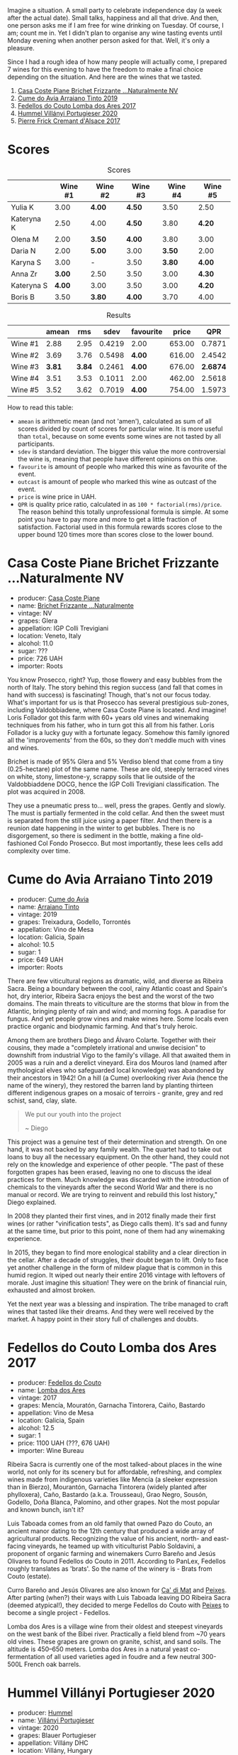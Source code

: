 [[file:/images/2022-09-06-wine-oclock/2022-09-07-08-52-35-451815F1-CFF2-45CD-9047-CCC219C9662A-1-105-c.webp]]

Imagine a situation. A small party to celebrate independence day (a week after the actual date). Small talks, happiness and all that drive. And then, one person asks me if I am free for wine drinking on Tuesday. Of course, I am; count me in. Yet I didn't plan to organise any wine tasting events until Monday evening when another person asked for that. Well, it's only a pleasure.

Since I had a rough idea of how many people will actually come, I prepared 7 wines for this evening to have the freedom to make a final choice depending on the situation. And here are the wines that we tasted.

1. [[barberry:/wines/f07b112f-031d-490c-9c51-8af5fab9cede][Casa Coste Piane Brichet Frizzante ...Naturalmente NV]]
2. [[barberry:/wines/bfde04c3-3a3b-4e38-9448-21bf3f5d52a3][Cume do Avia Arraiano Tinto 2019]]
3. [[barberry:/wines/5599b29d-ec02-4869-8d18-1e2eff71636e][Fedellos do Couto Lomba dos Ares 2017]]
4. [[barberry:/wines/8f805b5f-b9d2-4b27-9f99-3ffa0e66d195][Hummel Villányi Portugieser 2020]]
5. [[barberry:/wines/6ff8d6e2-d7c2-4ab2-b560-207caa4b3956][Pierre Frick Cremant d'Alsace 2017]]

* Scores
:PROPERTIES:
:ID:                     61e88290-ba1b-4470-bc81-378dcebc11ba
:END:

#+attr_html: :class tasting-scores
#+caption: Scores
#+results: scores
|            | Wine #1 | Wine #2 | Wine #3 | Wine #4 | Wine #5 |
|------------+---------+---------+---------+---------+---------|
| Yulia K    |    3.00 | *4.00*  | *4.50*  |    3.50 | 2.50    |
| Kateryna K |    2.50 | 4.00    | *4.50*  |    3.80 | *4.20*  |
| Olena M    |    2.00 | *3.50*  | *4.00*  |    3.80 | 3.00    |
| Daria N    |    2.00 | *5.00*  | 3.00    |  *3.50* | 2.00    |
| Karyna S   |    3.00 | -       | 3.50    |  *3.80* | *4.00*  |
| Anna Zr    |  *3.00* | 2.50    | 3.50    |    3.00 | *4.30*  |
| Kateryna S |  *4.00* | 3.00    | 3.50    |    3.00 | *4.20*  |
| Boris B    |    3.50 | *3.80*  | *4.00*  |    3.70 | 4.00    |

#+attr_html: :class tasting-scores :rules groups :cellspacing 0 :cellpadding 6
#+caption: Results
#+results: summary
|         |  amean |    rms |   sdev | favourite |  price |      QPR |
|---------+--------+--------+--------+-----------+--------+----------|
| Wine #1 |   2.88 |   2.95 | 0.4219 | 2.00      | 653.00 |   0.7871 |
| Wine #2 |   3.69 |   3.76 | 0.5498 | *4.00*    | 616.00 |   2.4542 |
| Wine #3 | *3.81* | *3.84* | 0.2461 | *4.00*    | 676.00 | *2.6874* |
| Wine #4 |   3.51 |   3.53 | 0.1011 | 2.00      | 462.00 |   2.5618 |
| Wine #5 |   3.52 |   3.62 | 0.7019 | *4.00*    | 754.00 |   1.5973 |

How to read this table:

- =amean= is arithmetic mean (and not 'amen'), calculated as sum of all scores divided by count of scores for particular wine. It is more useful than =total=, because on some events some wines are not tasted by all participants.
- =sdev= is standard deviation. The bigger this value the more controversial the wine is, meaning that people have different opinions on this one.
- =favourite= is amount of people who marked this wine as favourite of the event.
- =outcast= is amount of people who marked this wine as outcast of the event.
- =price= is wine price in UAH.
- =QPR= is quality price ratio, calculated in as =100 * factorial(rms)/price=. The reason behind this totally unprofessional formula is simple. At some point you have to pay more and more to get a little fraction of satisfaction. Factorial used in this formula rewards scores close to the upper bound 120 times more than scores close to the lower bound.

* Casa Coste Piane Brichet Frizzante ...Naturalmente NV
:PROPERTIES:
:ID:                     ea1ea5b2-44f5-40e4-a403-d82e1f596522
:END:

#+attr_html: :class bottle-right
[[file:/images/2022-09-06-wine-oclock/2022-09-07-09-53-19-189E4BF5-84AA-439B-A919-AAAB8080FCFB-1-105-c.webp]]

- producer: [[barberry:/producers/31385926-6778-424b-b91a-a2560eea4842][Casa Coste Piane]]
- name: [[barberry:/wines/f07b112f-031d-490c-9c51-8af5fab9cede][Brichet Frizzante ...Naturalmente]]
- vintage: NV
- grapes: Glera
- appellation: IGP Colli Trevigiani
- location: Veneto, Italy
- alcohol: 11.0
- sugar: ???
- price: 726 UAH
- importer: Roots

You know Prosecco, right? Yup, those flowery and easy bubbles from the north of Italy. The story behind this region success (and fall that comes in hand with success) is fascinating! Though, that's not our focus today. What's important for us is that Prosecco has several prestigious sub-zones, including Valdobbiadene, where Casa Coste Piane is located. And imagine! Loris Follador got this farm with 60+ years old vines and winemaking techniques from his father, who in turn got this all from his father. Loris Follador is a lucky guy with a fortunate legacy. Somehow this family ignored all the 'improvements' from the 60s, so they don't meddle much with vines and wines.

Brichet is made of 95% Glera and 5% Verdiso blend that come from a tiny (0.25-hectare) plot of the same name. These are old, steeply terraced vines on white, stony, limestone-y, scrappy soils that lie outside of the Valdobbiaddene DOCG, hence the IGP Colli Trevigiani classification. The plot was acquired in 2008.

They use a pneumatic press to... well, press the grapes. Gently and slowly. The must is partially fermented in the cold cellar. And then the sweet must is separated from the still juice using a paper filter. And then there is a reunion date happening in the winter to get bubbles. There is no disgorgement, so there is sediment in the bottle, making a fine old-fashioned Col Fondo Prosecco. But most importantly, these lees cells add complexity over time.

* Cume do Avia Arraiano Tinto 2019
:PROPERTIES:
:ID:                     efa8e460-5b42-49a3-9f7b-a9a04eb856cb
:END:

#+attr_html: :class bottle-right
[[file:/images/2022-09-06-wine-oclock/2022-09-07-09-53-42-805A0F50-5283-4565-9B21-4AAC2EC76ED1-1-105-c.webp]]

- producer: [[barberry:/producers/1a59a1cb-fe8a-4724-b084-c5eef925d567][Cume do Avia]]
- name: [[barberry:/wines/bfde04c3-3a3b-4e38-9448-21bf3f5d52a3][Arraiano Tinto]]
- vintage: 2019
- grapes: Treixadura, Godello, Torrontés
- appellation: Vino de Mesa
- location: Galicia, Spain
- alcohol: 10.5
- sugar: 1
- price: 649 UAH
- importer: Roots

There are few viticultural regions as dramatic, wild, and diverse as Ribeira Sacra. Being a boundary between the cool, rainy Atlantic coast and Spain's hot, dry interior, Ribeira Sacra enjoys the best and the worst of the two domains. The main threats to viticulture are the storms that blow in from the Atlantic, bringing plenty of rain and wind; and morning fogs. A paradise for fungus. And yet people grow vines and make wines here. Some locals even practice organic and biodynamic farming. And that's truly heroic.

Among them are brothers Diego and Álvaro Colarte. Together with their cousins, they made a "completely irrational and unwise decision" to downshift from industrial Vigo to the family's village. All that awaited them in 2005 was a ruin and a derelict vineyard. Eira dos Mouros land (named after mythological elves who safeguarded local knowledge) was abandoned by their ancestors in 1942! On a hill (a Cume) overlooking river Avia (hence the name of the winery), they restored the barren land by planting thirteen different indigenous grapes on a mosaic of terroirs - granite, grey and red schist, sand, clay, slate.

#+begin_quote
We put our youth into the project

~ Diego
#+end_quote

This project was a genuine test of their determination and strength. On one hand, it was not backed by any family wealth. The quartet had to take out loans to buy all the necessary equipment. On the other hand, they could not rely on the knowledge and experience of other people. "The past of these forgotten grapes has been erased, leaving no one to discuss the ideal practices for them. Much knowledge was discarded with the introduction of chemicals to the vineyards after the second World War and there is no manual or record. We are trying to reinvent and rebuild this lost history," Diego explained.

In 2008 they planted their first vines, and in 2012 finally made their first wines (or rather "vinification tests", as Diego calls them). It's sad and funny at the same time, but prior to this point, none of them had any winemaking experience.

In 2015, they began to find more enological stability and a clear direction in the cellar. After a decade of struggles, their doubt began to lift. Only to face yet another challenge in the form of mildew plague that is common in this humid region. It wiped out nearly their entire 2016 vintage with leftovers of morale. Just imagine this situation! They were on the brink of financial ruin, exhausted and almost broken.

Yet the next year was a blessing and inspiration. The tribe managed to craft wines that tasted like their dreams. And they were well received by the market. A happy point in their story full of challenges and doubts.

* Fedellos do Couto Lomba dos Ares 2017
:PROPERTIES:
:ID:                     ebbe1899-190d-4ce7-b466-b7e505b2582e
:END:

#+attr_html: :class bottle-right
[[file:/images/2022-09-06-wine-oclock/2022-09-07-09-54-00-E809154C-F58A-4F04-A02D-4D20E1C204CC-1-105-c.webp]]

- producer: [[barberry:/producers/0608acc9-e36c-4cff-970e-0f2489d3011a][Fedellos do Couto]]
- name: [[barberry:/wines/5599b29d-ec02-4869-8d18-1e2eff71636e][Lomba dos Ares]]
- vintage: 2017
- grapes: Mencía, Mouratón, Garnacha Tintorera, Caiño, Bastardo
- appellation: Vino de Mesa
- location: Galicia, Spain
- alcohol: 12.5
- sugar: 1
- price: 1100 UAH (???, 676 UAH)
- importer: Wine Bureau

Ribeira Sacra is currently one of the most talked-about places in the wine world, not only for its scenery but for affordable, refreshing, and complex wines made from indigenous varieties like Mencía (a sleeker expression than in Bierzo), Mourantón, Garnacha Tintorera (widely planted after phylloxera), Caño, Bastardo (a.k.a. Trousseau), Grao Negro, Sousón, Godello, Doña Blanca, Palomino, and other grapes. Not the most popular and known bunch, isn't it?

Luis Taboada comes from an old family that owned Pazo do Couto, an ancient manor dating to the 12th century that produced a wide array of agricultural products. Recognizing the value of his ancient, north- and east-facing vineyards, he teamed up with viticulturist Pablo Soldavini, a proponent of organic farming and winemakers Curro Bareño and Jesús Olivares to found Fedellos do Couto in 2011. According to PanLex, Fedellos roughly translates as 'brats'. So the name of the winery is - Brats from Couto (estate).

Curro Bareño and Jesús Olivares are also known for [[barberry:/producers/77579d36-240c-4859-83d2-f3c69fc41c91][Ca' di Mat]] and [[barberry:/producers/5f079311-f61e-4b9a-849e-d3736d0c3f4b][Peixes]]. After parting (when?) their ways with Luis Taboada leaving DO Ribeira Sacra (deemed atypical!), they decided to merge Fedellos do Couto with [[barberry:/producers/5f079311-f61e-4b9a-849e-d3736d0c3f4b][Peixes]] to become a single project - Fedellos.

Lomba dos Ares is a village wine from their oldest and steepest vineyards on the west bank of the Bibei river. Practically a field blend from ~70 years old vines. These grapes are grown on granite, schist, and sand soils. The altitude is 450–650 meters. Lomba dos Ares in a natural yeast co-fermentation of all used varieties aged in foudre and a few neutral 300-500L French oak barrels.

* Hummel Villányi Portugieser 2020
:PROPERTIES:
:ID:                     9dba3011-ffca-42b2-8a2c-c6b321d73b70
:END:

#+attr_html: :class bottle-right
[[file:/images/2022-09-06-wine-oclock/2022-09-07-09-54-28-7254823E-73B2-4946-B8E6-D47B00B46982-1-105-c.webp]]

- producer: [[barberry:/producers/fe3fbe0e-e74d-48e5-b223-fdacd7847e0a][Hummel]]
- name: [[barberry:/wines/8f805b5f-b9d2-4b27-9f99-3ffa0e66d195][Villányi Portugieser]]
- vintage: 2020
- grapes: Blauer Portugieser
- appellation: Villány DHC
- location: Villány, Hungary
- alcohol: 13.5
- sugar: 1.4
- price: 475 UAH
- importer: Sabotage (Wine Bureau)

Horst Hummel was born near Stuttgart. His family is a Schwabian/Hungarian mix. His great-grandfather was a winemaker in the Austro-Hungarian empire. In 1997 Horst visited Hungary, mostly to get a sense of his family origins. Passionate about wine, he wanted to visit the best winemaking regions during that trip. And so he came to Villány (southern Hungary). And he fell in love with the climate and wine culture. Horst casually asked his hosts about the price for vineyards. And just within days, he became a happy owner of a plot in Villány. By 1998 Hummel winery was up and running. Today Horst lives in Berlin but often commutes back and force between his home and Villány.

Weingut Hummel practices organic farming since 2008 and follows biodynamic principles since 2016. On the 7.5 ha vineyards, they grow Kékfrankos, Portugieser, Merlot, Cabernet Franc, Cabernet Sauvignon, Furmint, Traminer, and Hárslevelű.

* Pierre Frick Cremant d'Alsace 2017
:PROPERTIES:
:ID:                     e4af4e91-b282-41ea-b2f9-c2950fe4da71
:END:

#+attr_html: :class bottle-right
[[file:/images/2022-09-06-wine-oclock/2022-09-07-09-54-54-39184D4A-A751-4846-A992-E918C36C51AE-1-105-c.webp]]

- producer: [[barberry:/producers/a08a3633-1cd9-4f41-b1df-b17db6d5eb9b][Pierre Frick]]
- name: [[barberry:/wines/6ff8d6e2-d7c2-4ab2-b560-207caa4b3956][Cremant d'Alsace]]
- vintage: 2017
- grapes: Pinot Blanc, Pinot Gris
- appellation: Crémant d'Alsace AOC
- location: Alsace, France
- alcohol: 13.0
- sugar: 1
- price: 754 UAH
- importer: Wine Bureau

At this point, I propose to avoid obvious jokes about the winemaker's family name. Even though they are fitting. Look, Pierre Frick is a winemaker in the twelfth generation. He looks over 12 ha of vineyards split into plots: Bergweingarten, Bihl, Rot Murlé, Strangenberg, Steinert, Vorbourg and Eichberg.

The estate farms organically since 1970 and biodynamically since 1981. Only indigenous yeasts, no fining, no filtering, no correction and no other mumbo jumbo. They just let the wines develop their own "lively, healthy and authentic character".

* Conclusion
:PROPERTIES:
:ID:                     2161fd0d-ffdf-4f0d-8f8e-4f2ec5bb289b
:END:

Despite hasty preparations and all the uncertainty, this event was good. And while it has the lowest average rating among other events of this year (only 3.54), three wines got into the top 20 best-valued wines (compared to wines from other events we organised this year). I am glad that my experiment with two Galician wines played well. And it makes me happy that participants appreciated [[barberry:/producers/0608acc9-e36c-4cff-970e-0f2489d3011a][Fedellos do Couto]] and [[barberry:/producers/1a59a1cb-fe8a-4724-b084-c5eef925d567][Cume do Avia]].

And traditionally, the person who guessed the most during blind tasting received a small present. This time it was [[https://www.amazon.com/Cork-Dork-Wine-Fueled-Sommeliers-Scientists/dp/0143128094][Cork Dork by Bianca Bosker]] ([[https://www.yakaboo.ua/ua/shibleni-na-vini-mandrivka-u-vishukanij-svit-somel-e.html][UA edition]]), an inspiring (and sometimes frightening) story about love for wine.

But most importantly, I am happy to see new faces and all this interest in the wine world. All the questions asked, all the excitement and disappointment, and all these emotions we had. It all matters and inspires.

Safe travels, and see you soon! Thanks for reading.

* Resources
:PROPERTIES:
:ID:                     c085e91a-5853-446f-98d4-8430c25c3591
:END:

- https://www.europeancellars.com
- https://www.bowlerwine.com
- https://www.indigowine.com
- https://www.casacostepiane.it
- https://thesourceimports.com
- https://wanderlustwine.co.uk
- https://www.rawwine.com
- https://www.pierrefrick.com
- https://www.weingut-hummel.com (and tech sheets)
- https://www.palinkerie.com/

